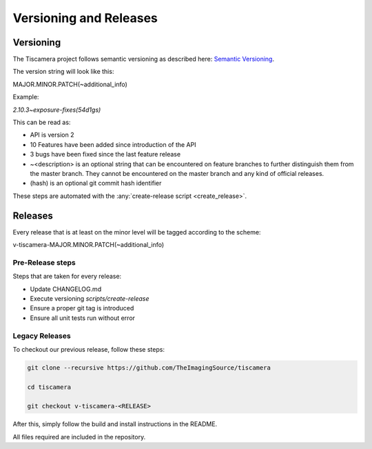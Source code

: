 
.. _versioning_and_release:

#######################
Versioning and Releases
#######################

==========
Versioning
==========

The Tiscamera project follows semantic versioning as described here: `Semantic Versioning <https://semver.org/spec/v2.0.0.html>`_.

The version string will look like this:

MAJOR.MINOR.PATCH(~additional_info)

Example:

`2.10.3~exposure-fixes(54d1gs)`

This can be read as:

- API is version 2
- 10 Features have been added since introduction of the API
- 3 bugs have been fixed since the last feature release
- ~\<description\> is an optional string that can be encountered on feature
  branches to further distinguish them from the master branch. They cannot be
  encountered on the master branch and any kind of official releases.
- (hash) is an optional git commit hash identifier

These steps are automated with the :any:`create-release script <create_release>`.
  
========
Releases
========

Every release that is at least on the minor level will be tagged according to
the scheme:

v-tiscamera-MAJOR.MINOR.PATCH(~additional_info)

Pre-Release steps
=================

Steps that are taken for every release:

- Update CHANGELOG.md
- Execute versioning `scripts/create-release`
- Ensure a proper git tag is introduced
- Ensure all unit tests run without error

Legacy Releases
===============


To checkout our previous release, follow these steps:

.. code-block:: sh

   git clone --recursive https://github.com/TheImagingSource/tiscamera

   cd tiscamera

   git checkout v-tiscamera-<RELEASE>

After this, simply follow the build and install instructions in the README.

All files required are included in the repository.
